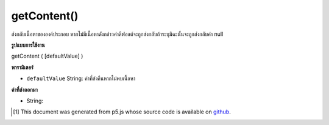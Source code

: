 .. raw:: html

	<script src="https://sketch.netpie.io/widget/p5-widget.js"></script>

getContent()
============

ส่งกลับเนื้อหาขององค์ประกอบ หากไม่มีเนื้อหาดังกล่าวค่าดีฟอลต์จะถูกส่งกลับถ้าระบุมิฉะนั้นจะถูกส่งกลับค่า null

.. Returns the content of an element. If there is no such content,
.. defaultValue is returned if specified, otherwise null is returned.

**รูปแบบการใช้งาน**

getContent ( [defaultValue] )

**พารามิเตอร์**

- ``defaultValue``  String: ค่าที่ส่งคืนหากไม่พบเนื้อหา

.. ``defaultValue``  String: value returned if no content is found

**ค่าที่ส่งออกมา**

- String: 

.. String: 

.. raw:: html

	<script type="text/p5" data-autoplay data-hide-sourcecode>
	// The following short XML file called "mammals.xml" is parsed
	// in the code below.
	//
	// <?xml version="1.0"?>
	// &lt;mammals&gt;
	//   &lt;animal id="0" species="Capra hircus">Goat&lt;/animal&gt;
	//   &lt;animal id="1" species="Panthera pardus">Leopard&lt;/animal&gt;
	//   &lt;animal id="2" species="Equus zebra">Zebra&lt;/animal&gt;
	// &lt;/mammals&gt;
	
	var xml;
	
	function preload() {
	  xml = loadXML("assets/mammals.xml");
	}
	
	function setup() {
	  var firstChild = xml.getChild("animal");
	  print(firstChild.getContent());
	}
	
	// Sketch prints:
	// "Goat"

	</script>

	<br><br>

..  [#f1] This document was generated from p5.js whose source code is available on `github <https://github.com/processing/p5.js>`_.

